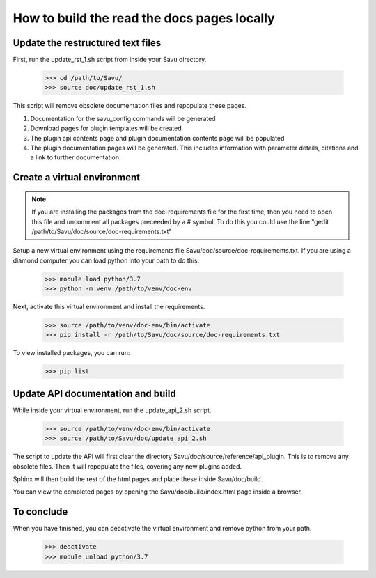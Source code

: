=============================================
How to build the read the docs pages locally
=============================================


Update the restructured text files
===================================

First, run the update_rst_1.sh script from inside your Savu directory.

    >>> cd /path/to/Savu/
    >>> source doc/update_rst_1.sh

This script will remove obsolete documentation files and repopulate these pages.

1. Documentation for the savu_config commands will be generated
2. Download pages for plugin templates will be created
3. The plugin api contents page and plugin documentation contents page will be populated
4. The plugin documentation pages will be generated. This includes information with parameter details, citations and a link to further documentation.

Create a virtual environment
============================

.. note::
    If you are installing the packages from the doc-requirements file for the first time, then you
    need to open this file and uncomment all packages preceeded by a # symbol.
    To do this you could use the line "gedit /path/to/Savu/doc/source/doc-requirements.txt"

Setup a new virtual environment using the requirements file Savu/doc/source/doc-requirements.txt.
If you are using a diamond computer you can load python into your path to do this.

    >>> module load python/3.7
    >>> python -m venv /path/to/venv/doc-env

Next, activate this virtual environment and install the requirements.

    >>> source /path/to/venv/doc-env/bin/activate
    >>> pip install -r /path/to/Savu/doc/source/doc-requirements.txt

To view installed packages, you can run:

    >>> pip list


Update API documentation and build
===================================

While inside your virtual environment, run the update_api_2.sh script.

    >>> source /path/to/venv/doc-env/bin/activate
    >>> source /path/to/Savu/doc/update_api_2.sh

The script to update the API will first clear the directory Savu/doc/source/reference/api_plugin.
This is to remove any obsolete files. Then it will repopulate the files, covering any new plugins added.

Sphinx will then build the rest of the html pages and place these inside Savu/doc/build.

You can view the completed pages by opening the Savu/doc/build/index.html page inside a browser.

To conclude
============

When you have finished, you can deactivate the virtual environment and remove python from your path.

    >>> deactivate
    >>> module unload python/3.7